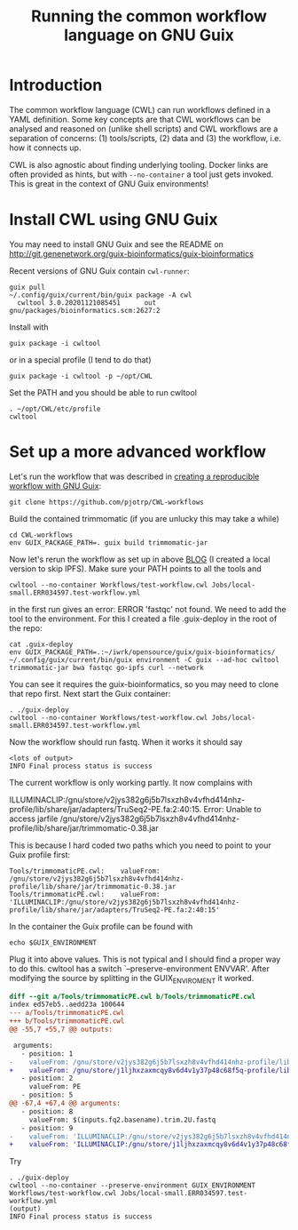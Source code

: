 #+TITLE: Running the common workflow language on GNU Guix

* Introduction

The common workflow language (CWL) can run workflows defined in a YAML
definition. Some key concepts are that CWL workflows can be analysed
and reasoned on (unlike shell scripts) and CWL workflows are a
separation of concerns: (1) tools/scripts, (2) data and (3) the
workflow, i.e. how it connects up.

CWL is also agnostic about finding underlying tooling. Docker links
are often provided as hints, but with ~--no-container~ a tool just
gets invoked. This is great in the context of GNU Guix environments!

* Install CWL using GNU Guix

You may need to install GNU Guix and see the README on
http://git.genenetwork.org/guix-bioinformatics/guix-bioinformatics

Recent versions of GNU Guix contain =cwl-runner=:

: guix pull
: ~/.config/guix/current/bin/guix package -A cwl
:   cwltool 3.0.20201121085451      out     gnu/packages/bioinformatics.scm:2627:2

Install with

: guix package -i cwltool

or in a special profile (I tend to do that)

: guix package -i cwltool -p ~/opt/CWL

Set the PATH and you should be able to run cwltool

: . ~/opt/CWL/etc/profile
: cwltool


* Set up a more advanced workflow

Let's run the workflow that was described in [[https://hpc.guix.info/blog/2019/01/creating-a-reproducible-workflow-with-cwl/][creating a reproducible
workflow with GNU Guix]]:

: git clone https://github.com/pjotrp/CWL-workflows

Build the contained trimmomatic (if you are unlucky this may take a
while)

: cd CWL-workflows
: env GUIX_PACKAGE_PATH=. guix build trimmomatic-jar

Now let's rerun the workflow as set up in above [[https://hpc.guix.info/blog/2019/01/creating-a-reproducible-workflow-with-cwl/][BLOG]] (I created a
local version to skip IPFS). Make sure your PATH points to all the
tools and

: cwltool --no-container Workflows/test-workflow.cwl Jobs/local-small.ERR034597.test-workflow.yml

in the first run gives an error: ERROR 'fastqc' not found. We need to
add the tool to the environment. For this I created a file .guix-deploy
in the root of the repo:

: cat .guix-deploy
: env GUIX_PACKAGE_PATH=.:~/iwrk/opensource/guix/guix-bioinformatics/  ~/.config/guix/current/bin/guix environment -C guix --ad-hoc cwltool trimmomatic-jar bwa fastqc go-ipfs curl --network

You can see it requires the guix-bioinformatics, so you may need to clone
that repo first. Next start the Guix container:

: . ./guix-deploy
: cwltool --no-container Workflows/test-workflow.cwl Jobs/local-small.ERR034597.test-workflow.yml

Now the workflow should run fastq. When it works it should say

: <lots of output>
: INFO Final process status is success

The current workflow is only working partly. It now complains with

ILLUMINACLIP:/gnu/store/v2jys382g6j5b7lsxzh8v4vfhd414nhz-profile/lib/share/jar/adapters/TruSeq2-PE.fa:2:40:15.
Error: Unable to access jarfile /gnu/store/v2jys382g6j5b7lsxzh8v4vfhd414nhz-profile/lib/share/jar/trimmomatic-0.38.jar

This is because I hard coded two paths which you need to point to your Guix
profile first:

: Tools/trimmomaticPE.cwl:    valueFrom: /gnu/store/v2jys382g6j5b7lsxzh8v4vfhd414nhz-profile/lib/share/jar/trimmomatic-0.38.jar
: Tools/trimmomaticPE.cwl:    valueFrom: 'ILLUMINACLIP:/gnu/store/v2jys382g6j5b7lsxzh8v4vfhd414nhz-profile/lib/share/jar/adapters/TruSeq2-PE.fa:2:40:15'

In the container the Guix profile can be found with

: echo $GUIX_ENVIRONMENT

Plug it into above values.  This is not typical and I should find a
proper way to do this. cwltool has a switch `--preserve-environment
ENVVAR'. After modifying the source by splitting in the GUIX_ENVIROMENT
it worked.

#+begin_src diff
diff --git a/Tools/trimmomaticPE.cwl b/Tools/trimmomaticPE.cwl
index ed57eb5..aedd23a 100644
--- a/Tools/trimmomaticPE.cwl
+++ b/Tools/trimmomaticPE.cwl
@@ -55,7 +55,7 @@ outputs:

 arguments:
   - position: 1
-    valueFrom: /gnu/store/v2jys382g6j5b7lsxzh8v4vfhd414nhz-profile/lib/share/jar/trimmomatic-0.38.jar
+    valueFrom: /gnu/store/j1ljhxzaxmcqy8v6d4v1y37p48c68f5q-profile/lib/share/jar/trimmomatic-0.38.jar
   - position: 2
     valueFrom: PE
   - position: 5
@@ -67,4 +67,4 @@ arguments:
   - position: 8
     valueFrom: $(inputs.fq2.basename).trim.2U.fastq
   - position: 9
-    valueFrom: 'ILLUMINACLIP:/gnu/store/v2jys382g6j5b7lsxzh8v4vfhd414nhz-profile/lib/share/jar/adapters/TruSeq2-PE.fa:2:40:15'
+    valueFrom: 'ILLUMINACLIP:/gnu/store/j1ljhxzaxmcqy8v6d4v1y37p48c68f5q-profile/lib/share/jar/adapters/TruSeq2-PE.fa:2:40:15'

#+end_src

Try

: . ./guix-deploy
: cwltool --no-container --preserve-environment GUIX_ENVIRONMENT Workflows/test-workflow.cwl Jobs/local-small.ERR034597.test-workflow.yml
: (output)
: INFO Final process status is success
